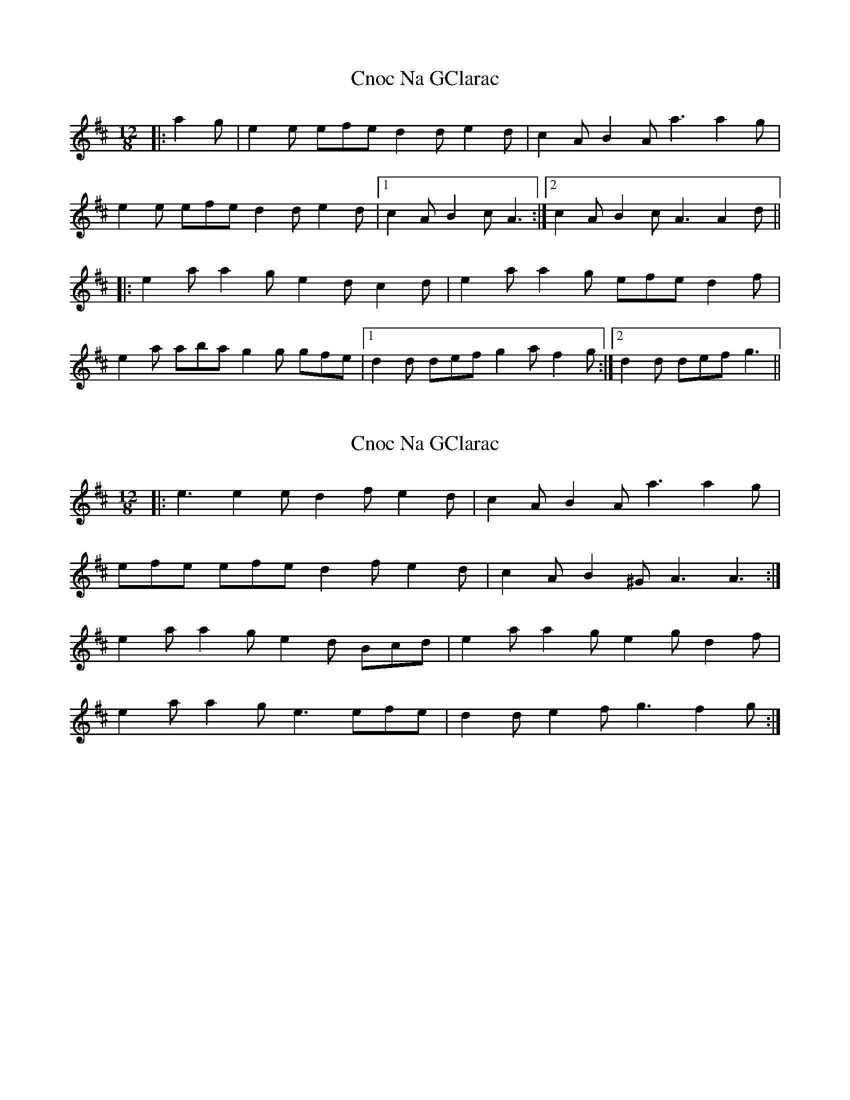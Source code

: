 X: 1
T: Cnoc Na GClarac
Z: tnoumarap
S: https://thesession.org/tunes/5862#setting5862
R: slide
M: 12/8
L: 1/8
K: Amix
|: a2 g | e2 e efe d2 d e2 d | c2 A B2 A a3 a2 g |
e2 e efe d2 d e2 d |1 c2 A B2 c A3 :|2 c2 A B2 c A3 A2 d ||
|: e2 a a2 g e2 d c2 d | e2 a a2 g efe d2 f |
e2 a aba g2 g gfe |1 d2 d def g2 a f2 g :|2 d2 d def g3 ||
X: 2
T: Cnoc Na GClarac
Z: ceolachan
S: https://thesession.org/tunes/5862#setting17774
R: slide
M: 12/8
L: 1/8
K: Amix
|: e3 e2 e d2 f e2 d | c2 A B2 A a3 a2 g |
efe efe d2 f e2 d | c2 A B2 ^G A3 A3 :|
e2 a a2 g e2 d Bcd | e2 a a2 g e2 g d2 f |
e2 a a2 g e3 efe | d2 d e2 f g3 f2 g :|
X: 3
T: Cnoc Na GClarac
Z: ceolachan
S: https://thesession.org/tunes/5862#setting17775
R: slide
M: 12/8
L: 1/8
K: Dmix
|: A3 ABA G2 B A2 G | F2 D DDD d3 c2 B |
ABA AAA G2 B A2 G | FED EEE D3 D3 :|
A2 d d2 c A2 G EEE | A2 d d2 c AAA G3 |
A2 d d2 c ABA ABA | GAG GAB c2 d B2 c :|
X: 4
T: Cnoc Na GClarac
Z: ceolachan
S: https://thesession.org/tunes/5862#setting17776
R: slide
M: 12/8
L: 1/8
K: Amix
|: e3 efe d2 f e2 d | c2 A ABA a3 a2 g |
e3 efe d2 f e2 d | c2 A BAG A3 A2 A :|
|: e2 a a2 g e2 d Bcd | e2 a a2 g efe d2 f |
e2 a a2 g e3 efe | d3 def g2 f g2 e :|
X: 5
T: Cnoc Na GClarac
Z: ceolachan
S: https://thesession.org/tunes/5862#setting17777
R: slide
M: 12/8
L: 1/8
K: Amix
e3- efe dcd e2 d | c2 A cBA a3- a2 g |
e2 e gfe dcd fed | c2 A B2 ^G A3- A3 |
e3 efe d2 f e2 d | c2 A B2 A a3 a2 g |
efe gfe dcd fed | cBA BA^G A3 A3 ||
e2 a a^ga e2 d Bcd | e2 a a^ga e2 =g d3 |
e2 a a2 g e2 f gfe | d2 A def g2 g f2 g |
e2 a a^ga e2 d Bcd | e2 a a^ga e2 =g d2 f |
e2 a a2 g e3 efe | d2 A def gfg faf |]
X: 6
T: Cnoc Na GClarac
Z: ceolachan
S: https://thesession.org/tunes/5862#setting17778
R: slide
M: 12/8
L: 1/8
K: Amix
|: e3 efe ded e2 d | c2 A B2 A a3 a2 g |
e3 efe ded e2 d | c2 A BcB A3 ABd :|
|: e2 a a2 g e2 d Bcd | e2 a a2 g e2 g d2 g |
e2 a a2 g e2 f gfe | d2 d def g2 e f2 d :|
X: 7
T: Cnoc Na GClarac
Z: Nigel Gatherer
S: https://thesession.org/tunes/5862#setting21919
R: slide
M: 12/8
L: 1/8
K: Amix
f2 b b2 a f2 e d2 e | f2 b b2 a fgf e3 |
f2 b b2 b b2 b2 d'2 b | a2 f f2 a g3 f2 e :|
e2 e efe d2 f e2 d | c2 B cBA a3 a2 f |
e2 e efe d2 f e2 d | cBA BcB A3 A3 :|
X: 8
T: Cnoc Na GClarac
Z: ceolachan
S: https://thesession.org/tunes/5862#setting24580
R: slide
M: 12/8
L: 1/8
K: Amix
GBd |:e3 efe d2 f e2 d | c2 A ABA a3 a2 g |
e3 efe d3 e2 d | c2 A B2 G A3 ABd :|
e2 a a2 g e2 d Bcd | e2 a a2 g e2 g d2 g |
e2 a a2 g e2 d B2 d | eed e2 f g3 f2 g |
e2 a a2 g eed B2 d | e2 a a2 g e3 d3 |
e3 a2 g e2 f g2 f | eed e2 f g2 a f2 g |]
